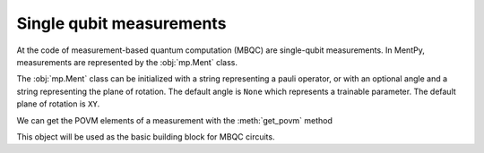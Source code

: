 Single qubit measurements
=========================

.. meta::
   :description: Measurements in quantum mechanics using python
   :keywords: mbqc, measurement-based quantum computation, quantum computing


At the code of measurement-based quantum computation (MBQC) are single-qubit measurements. In MentPy, measurements are represented by the :obj:`mp.Ment` class.

.. ipython:: python

    m1 = mp.Ment('X')
    m1.matrix()

The :obj:`mp.Ment` class can be initialized with a string representing a pauli operator, or with an 
optional angle and a string representing the plane of rotation. The default angle is ``None`` which
represents a trainable parameter. The default plane of rotation is ``XY``. 

.. ipython:: python

    m2 = mp.Ment(np.pi/2, 'XY')
    m2.matrix()

We can get the POVM elements of a measurement with the :meth:`get_povm` method

.. ipython:: python

    p0, p1 = m2.get_povm()
    print(p0)
    print(p1)

This object will be used as the basic building block for MBQC circuits.